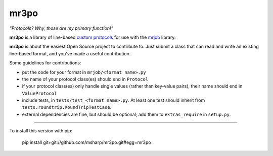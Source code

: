 mr3po
=====

*"Protocols? Why, those are my primary function!"*

**mr3po** is a library of line-based `custom protocols <http://packages.python.org/mrjob/protocols.html#custom-protocols>`_ for use with the `mrjob <http://packages.python.org/mrjob/>`_ library.

**mr3po** is about the easiest Open Source project to contribute to. Just submit a class that can read and write an existing line-based format, and you've made a useful contribution.

Some guidelines for contributions:

* put the code for your format in ``mrjob/<format name>.py``
* the name of your protocol class(es) should end in ``Protocol``
* if your protocol class(es) only handle single values (rather than key-value pairs), their name should end in ``ValueProtocol``
* include tests, in ``tests/test_<format name>.py``. At least one test should inherit from ``tests.roundtrip.RoundTripTestCase``.
* external dependencies are fine, but should be optional; add them to ``extras_require`` in ``setup.py``.

====

To install this version with pip:

    pip install git+git://github.com/msharp/mr3po.git#egg=mr3po



